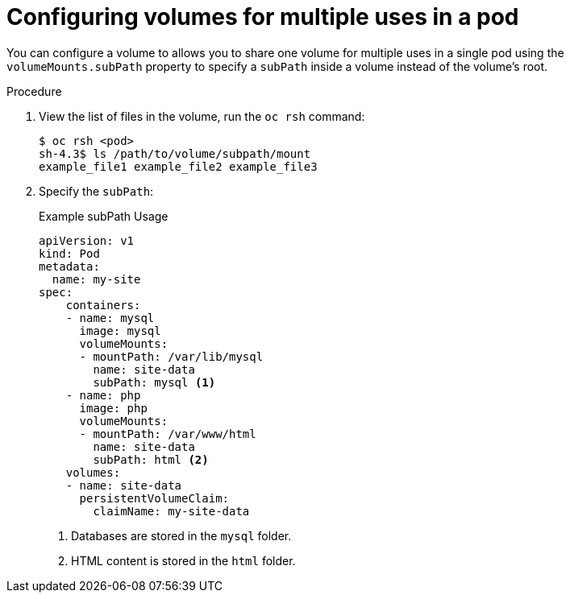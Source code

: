 // Module included in the following assemblies:
//
// * nodes/nodes-containers-volumes.adoc

[id="nodes-containers-volumes-subpath_{context}"]
= Configuring volumes for multiple uses in a pod

You can configure a volume to allows you to share one volume for
multiple uses in a single pod using the `volumeMounts.subPath` property to specify a `subPath` inside a volume
instead of the volume's root.

.Procedure

. View the list of files in the volume, run the `oc rsh` command:
+
----
$ oc rsh <pod>
sh-4.3$ ls /path/to/volume/subpath/mount
example_file1 example_file2 example_file3
----

. Specify the `subPath`:
+
.Example subPath Usage
----
apiVersion: v1
kind: Pod
metadata:
  name: my-site
spec:
    containers:
    - name: mysql
      image: mysql
      volumeMounts:
      - mountPath: /var/lib/mysql
        name: site-data
        subPath: mysql <1>
    - name: php
      image: php
      volumeMounts:
      - mountPath: /var/www/html
        name: site-data
        subPath: html <2>
    volumes:
    - name: site-data
      persistentVolumeClaim:
        claimName: my-site-data
----
<1> Databases are stored in the `mysql` folder.
<2> HTML content is stored in the `html` folder.
